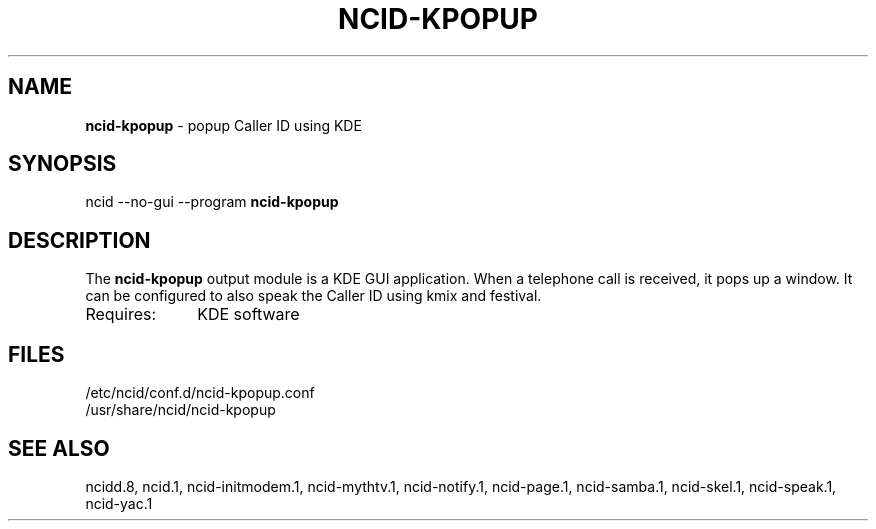 .\" %W% %G%
.TH NCID-KPOPUP 1
.SH NAME
.B ncid-kpopup
- popup Caller ID using KDE
.SH SYNOPSIS
ncid --no-gui --program
.B ncid-kpopup
.SH DESCRIPTION
The
.B ncid-kpopup
output module is a KDE GUI application.  When a telephone call is
received, it pops up a window.  It can be configured to also speak
the Caller ID using kmix and festival.
.TP 10
Requires:
KDE software
.SH FILES
/etc/ncid/conf.d/ncid-kpopup.conf
.br
/usr/share/ncid/ncid-kpopup
.SH SEE ALSO
ncidd.8,
ncid.1,
ncid-initmodem.1,
ncid-mythtv.1,
ncid-notify.1,
ncid-page.1,
ncid-samba.1,
ncid-skel.1,
ncid-speak.1,
ncid-yac.1

